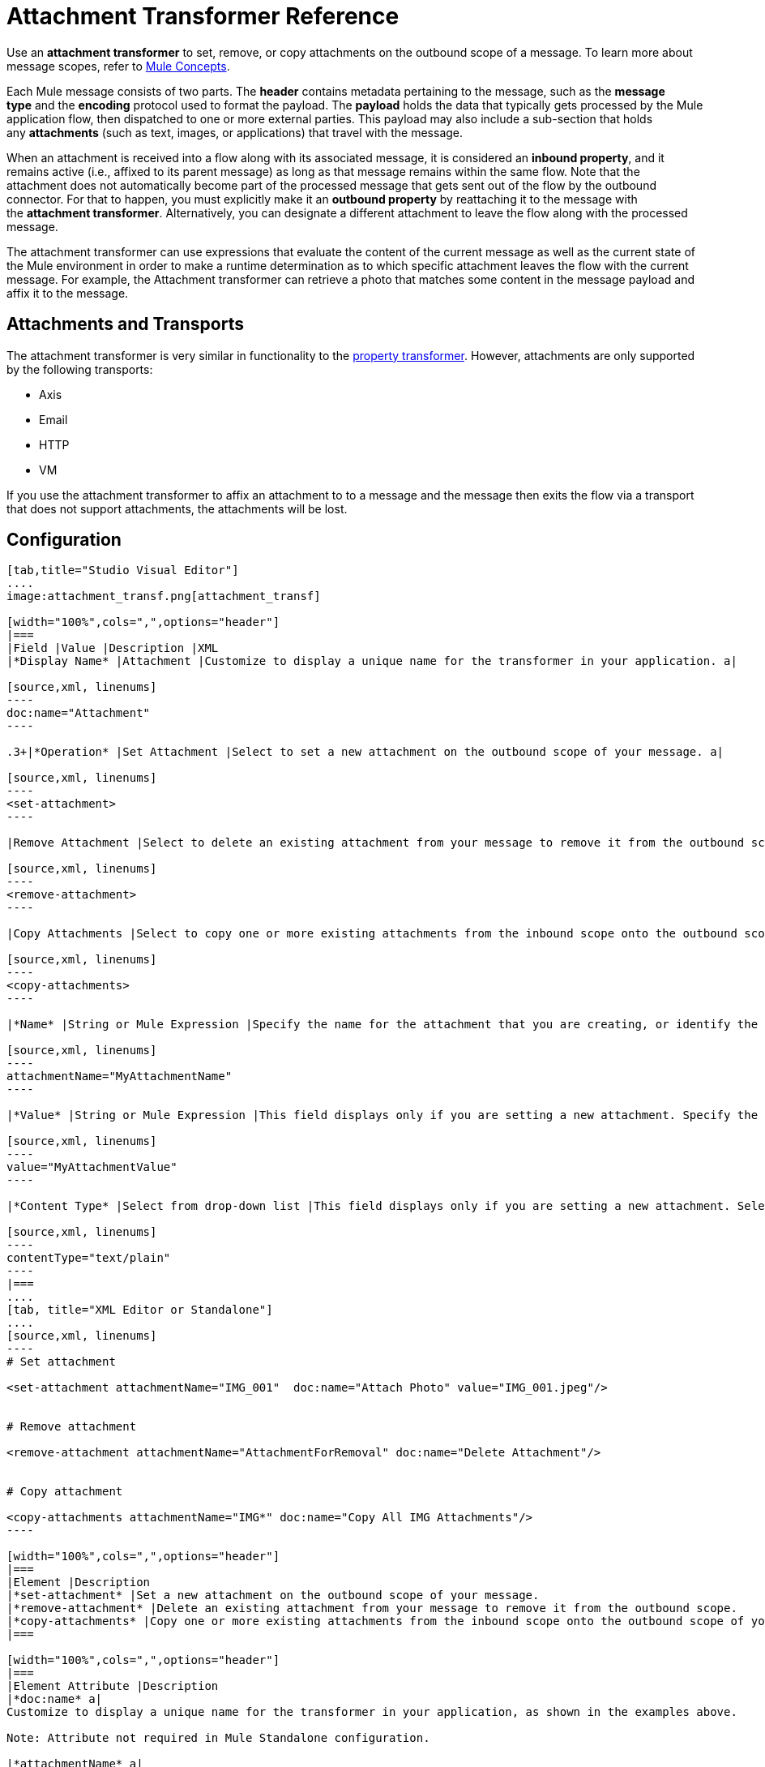 = Attachment Transformer Reference
:keywords: studio, esb, mule message, attachment, transformers, components

Use an *attachment transformer* to set, remove, or copy attachments on the outbound scope of a message. To learn more about message scopes, refer to link:/mule-user-guide/v/3.7/mule-concepts[Mule Concepts].

Each Mule message consists of two parts. The *header* contains metadata pertaining to the message, such as the *message type* and the *encoding* protocol used to format the payload. The *payload* holds the data that typically gets processed by the Mule application flow, then dispatched to one or more external parties. This payload may also include a sub-section that holds any *attachments* (such as text, images, or applications) that travel with the message.

When an attachment is received into a flow along with its associated message, it is considered an *inbound property*, and it remains active (i.e., affixed to its parent message) as long as that message remains within the same flow. Note that the attachment does not automatically become part of the processed message that gets sent out of the flow by the outbound connector. For that to happen, you must explicitly make it an *outbound property* by reattaching it to the message with the *attachment transformer*. Alternatively, you can designate a different attachment to leave the flow along with the processed message.

The attachment transformer can use expressions that evaluate the content of the current message as well as the current state of the Mule environment in order to make a runtime determination as to which specific attachment leaves the flow with the current message. For example, the Attachment transformer can retrieve a photo that matches some content in the message payload and affix it to the message.

== Attachments and Transports

The attachment transformer is very similar in functionality to the link:/mule-user-guide/v/3.6/property-transformer-reference[property transformer]. However, attachments are only supported by the following transports: 

* Axis
* Email
* HTTP
* VM

If you use the attachment transformer to affix an attachment to to a message and the message then exits the flow via a transport that does not support attachments, the attachments will be lost.

== Configuration

[tabs]
------
[tab,title="Studio Visual Editor"]
....
image:attachment_transf.png[attachment_transf]

[width="100%",cols=",",options="header"]
|===
|Field |Value |Description |XML
|*Display Name* |Attachment |Customize to display a unique name for the transformer in your application. a|

[source,xml, linenums]
----
doc:name="Attachment"
----

.3+|*Operation* |Set Attachment |Select to set a new attachment on the outbound scope of your message. a|

[source,xml, linenums]
----
<set-attachment>
----

|Remove Attachment |Select to delete an existing attachment from your message to remove it from the outbound scope. a|

[source,xml, linenums]
----
<remove-attachment> 
----

|Copy Attachments |Select to copy one or more existing attachments from the inbound scope onto the outbound scope of your message. a|

[source,xml, linenums]
----
<copy-attachments> 
----

|*Name* |String or Mule Expression |Specify the name for the attachment that you are creating, or identify the name of the attachment that you are copying or removing. If you are copying or removing attachments, this field accepts a wildcard "*" character. a|

[source,xml, linenums]
----
attachmentName="MyAttachmentName"
----

|*Value* |String or Mule Expression |This field displays only if you are setting a new attachment. Specify the value using either a string or a Mule expression. a|

[source,xml, linenums]
----
value="MyAttachmentValue"
----

|*Content Type* |Select from drop-down list |This field displays only if you are setting a new attachment. Select the content type of the attachment from the drop-down list (shown in screenshot above.) a|

[source,xml, linenums]
----
contentType="text/plain"
----
|===
....
[tab, title="XML Editor or Standalone"]
....
[source,xml, linenums]
----
# Set attachment
     
<set-attachment attachmentName="IMG_001"  doc:name="Attach Photo" value="IMG_001.jpeg"/>
     
     
# Remove attachment
 
<remove-attachment attachmentName="AttachmentForRemoval" doc:name="Delete Attachment"/>
     
   
# Copy attachment
    
<copy-attachments attachmentName="IMG*" doc:name="Copy All IMG Attachments"/>
----

[width="100%",cols=",",options="header"]
|===
|Element |Description
|*set-attachment* |Set a new attachment on the outbound scope of your message.
|*remove-attachment* |Delete an existing attachment from your message to remove it from the outbound scope.
|*copy-attachments* |Copy one or more existing attachments from the inbound scope onto the outbound scope of your message.
|===

[width="100%",cols=",",options="header"]
|===
|Element Attribute |Description
|*doc:name* a|
Customize to display a unique name for the transformer in your application, as shown in the examples above.

Note: Attribute not required in Mule Standalone configuration.

|*attachmentName* a|
The name of the attachment that you are setting, copying, or removing. Can be a string or a Mule expression.

Note: If you are using the remove-attachment or copy-attachments element, you may use a wildcard "*" character. For example, a copy-attachments transformer with an attachment name "IMG*" will copy all attachments whose names begin with "IMG", from the inbound scope to the outbound scope.

|*value* |The value of the attachment that you are setting. This attribute is only relevant for the set-attachment element. Can be a string or a Mule expression.
|*contentType* a|
The http://en.wikipedia.org/wiki/MIME[MIME] format for the attachment string.

 Click here to see supported formats

text/plain

text/css

text/javascript

text/xml

text/xhtml

text/html

image/jpeg

image/gif

image/png

application/json

application/pdf

application/x-compressed

application/zip

multipart/x-zip

binary/octet-stream
|===
....
------

== See Also

* Refer to link:/mule-user-guide/v/3.7/mule-concepts[Mule Concepts] to learn more about message scopes.

* Read about related transformers, the link:/mule-user-guide/v/3.6/property-transformer-reference[property transformer], the link:/mule-user-guide/v/3.7/variable-transformer-reference[variable transformer], and the link:/mule-user-guide/v/3.6/session-variable-transformer-reference[session variable transformer], which you can use to set properties and variables for different scopes.
